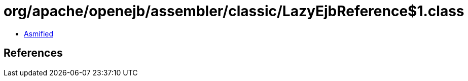 = org/apache/openejb/assembler/classic/LazyEjbReference$1.class

 - link:LazyEjbReference$1-asmified.java[Asmified]

== References

